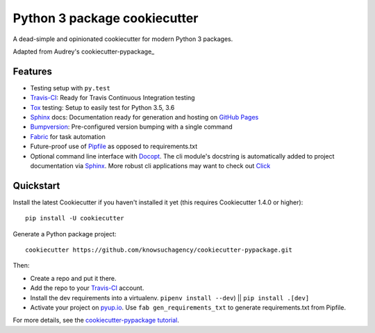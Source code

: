 =============================
Python 3 package cookiecutter
=============================

.. image:: https://pyup.io/repos/github/knowsuchagency/cookiecutter-pypackage/shield.svg
     :target: https://pyup.io/repos/github/knowsuchagency/cookiecutter-pypackage/
     :alt: Updates

.. image:: https://img.shields.io/github/license/mashape/apistatus.svg

A dead-simple and opinionated cookiecutter for modern Python 3 packages.

Adapted from Audrey's cookiecutter-pypackage_


Features
--------

* Testing setup with ``py.test``
* Travis-CI_: Ready for Travis Continuous Integration testing
* Tox_ testing: Setup to easily test for Python 3.5, 3.6
* Sphinx_ docs: Documentation ready for generation and hosting on `GitHub Pages`_
* Bumpversion_: Pre-configured version bumping with a single command
* Fabric_ for task automation
* Future-proof use of Pipfile_ as opposed to requirements.txt
* Optional command line interface with Docopt_.
  The cli module's docstring is automatically added to project documentation via Sphinx_.
  More robust cli applications may want to check out Click_

.. _Cookiecutter: https://github.com/audreyr/cookiecutter


Quickstart
----------

Install the latest Cookiecutter if you haven't installed it yet (this requires
Cookiecutter 1.4.0 or higher)::

    pip install -U cookiecutter

Generate a Python package project::

    cookiecutter https://github.com/knowsuchagency/cookiecutter-pypackage.git

Then:

* Create a repo and put it there.
* Add the repo to your Travis-CI_ account.
* Install the dev requirements into a virtualenv. ``pipenv install --dev``) || ``pip install .[dev]``
* Activate your project on `pyup.io`_. Use ``fab gen_requirements_txt`` to generate requirements.txt from Pipfile.


For more details, see the `cookiecutter-pypackage tutorial`_.

.. _`cookiecutter-pypackage tutorial`: https://cookiecutter-pypackage.readthedocs.io/en/latest/tutorial.html

.. _Travis-CI: http://travis-ci.org/
.. _Tox: http://testrun.org/tox/
.. _Sphinx: http://sphinx-doc.org/
.. _`pyup.io`: https://pyup.io/
.. _Bumpversion: https://github.com/peritus/bumpversion
.. _PyPi: https://pypi.python.org/pypi

.. _`pipfile`: https://github.com/pypa/pipfile
.. _`fabric`: http://www.fabfile.org/
.. _`docopt`: https://github.com/docopt/docopt
.. _`github pages`: https://pages.github.com/
.. _`cookiecutter-package`: https://github.com/audreyr/cookiecutter-pypackage
.. _`Click`: http://click.pocoo.org/
